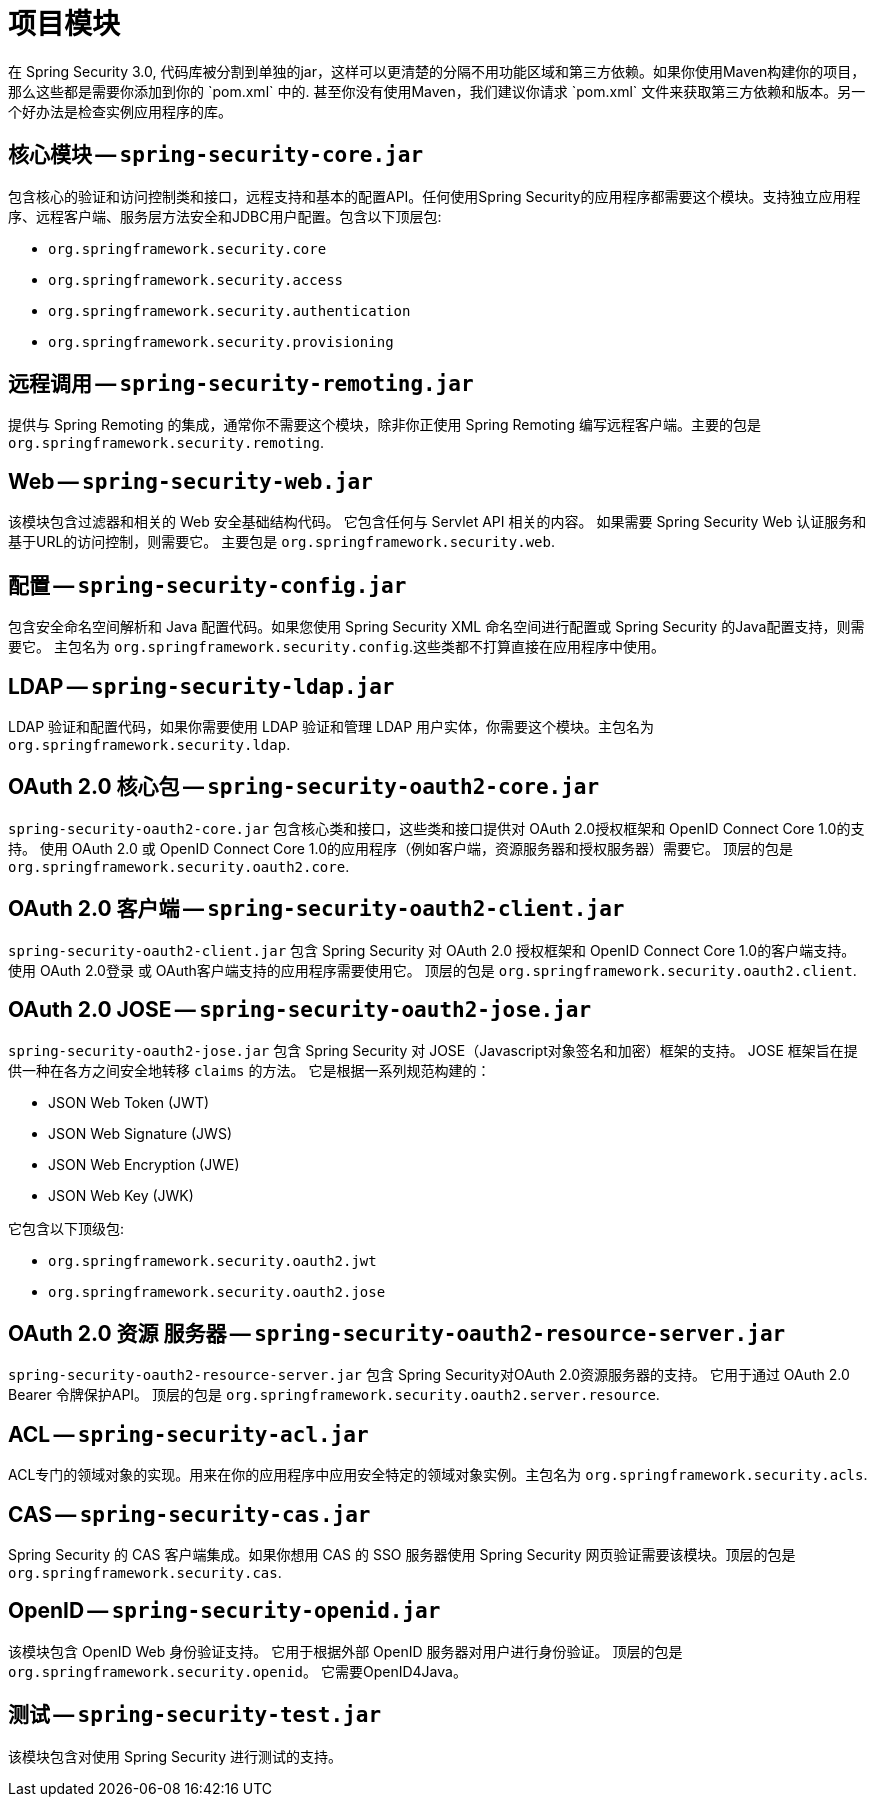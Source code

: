 // FIXME: This might make sense in Getting Spring Security along with the artifact information

[[modules]]
= 项目模块
在 Spring Security 3.0, 代码库被分割到单独的jar，这样可以更清楚的分隔不用功能区域和第三方依赖。如果你使用Maven构建你的项目，那么这些都是需要你添加到你的 `pom.xml` 中的. 甚至你没有使用Maven，我们建议你请求 `pom.xml` 文件来获取第三方依赖和版本。另一个好办法是检查实例应用程序的库。

[[spring-security-core]]
== 核心模块 -- `spring-security-core.jar`
包含核心的验证和访问控制类和接口，远程支持和基本的配置API。任何使用Spring Security的应用程序都需要这个模块。支持独立应用程序、远程客户端、服务层方法安全和JDBC用户配置。包含以下顶层包:

* `org.springframework.security.core`
* `org.springframework.security.access`
* `org.springframework.security.authentication`
* `org.springframework.security.provisioning`

[[spring-security-remoting]]
== 远程调用 -- `spring-security-remoting.jar`
提供与 Spring Remoting 的集成，通常你不需要这个模块，除非你正使用 Spring Remoting 编写远程客户端。主要的包是 `org.springframework.security.remoting`.


[[spring-security-web]]
== Web -- `spring-security-web.jar`
该模块包含过滤器和相关的 Web 安全基础结构代码。 它包含任何与 Servlet API 相关的内容。 如果需要 Spring Security Web 认证服务和基于URL的访问控制，则需要它。 主要包是 `org.springframework.security.web`.


[[spring-security-config]]
== 配置 -- `spring-security-config.jar`
包含安全命名空间解析和 Java 配置代码。如果您使用 Spring Security XML 命名空间进行配置或 Spring Security 的Java配置支持，则需要它。 主包名为  `org.springframework.security.config`.这些类都不打算直接在应用程序中使用。


[[spring-security-ldap]]
== LDAP -- `spring-security-ldap.jar`
LDAP 验证和配置代码，如果你需要使用 LDAP 验证和管理 LDAP 用户实体，你需要这个模块。主包名为 `org.springframework.security.ldap`.


[[spring-security-oauth2-core]]
== OAuth 2.0 核心包 -- `spring-security-oauth2-core.jar`
`spring-security-oauth2-core.jar` 包含核心类和接口，这些类和接口提供对 OAuth 2.0授权框架和 OpenID Connect Core 1.0的支持。 使用 OAuth 2.0 或 OpenID Connect Core 1.0的应用程序（例如客户端，资源服务器和授权服务器）需要它。 顶层的包是 `org.springframework.security.oauth2.core`.


[[spring-security-oauth2-client]]
== OAuth 2.0 客户端 -- `spring-security-oauth2-client.jar`
`spring-security-oauth2-client.jar` 包含 Spring Security 对 OAuth 2.0 授权框架和 OpenID Connect Core 1.0的客户端支持。 使用 OAuth 2.0登录 或 OAuth客户端支持的应用程序需要使用它。 顶层的包是 `org.springframework.security.oauth2.client`.


[[spring-security-oauth2-jose]]
== OAuth 2.0 JOSE -- `spring-security-oauth2-jose.jar`
`spring-security-oauth2-jose.jar` 包含 Spring Security 对 JOSE（Javascript对象签名和加密）框架的支持。 JOSE 框架旨在提供一种在各方之间安全地转移 `claims` 的方法。 它是根据一系列规范构建的：

* JSON Web Token (JWT)
* JSON Web Signature (JWS)
* JSON Web Encryption (JWE)
* JSON Web Key (JWK)

它包含以下顶级包:

* `org.springframework.security.oauth2.jwt`
* `org.springframework.security.oauth2.jose`

[[spring-security-oauth2-resource-server]]
== OAuth 2.0 资源 服务器 -- `spring-security-oauth2-resource-server.jar`
`spring-security-oauth2-resource-server.jar` 包含 Spring Security对OAuth 2.0资源服务器的支持。 它用于通过 OAuth 2.0 Bearer 令牌保护API。 顶层的包是 `org.springframework.security.oauth2.server.resource`.

[[spring-security-acl]]
== ACL -- `spring-security-acl.jar`
ACL专门的领域对象的实现。用来在你的应用程序中应用安全特定的领域对象实例。主包名为 `org.springframework.security.acls`.


[[spring-security-cas]]
== CAS -- `spring-security-cas.jar`
Spring Security 的 CAS 客户端集成。如果你想用 CAS 的 SSO 服务器使用 Spring Security 网页验证需要该模块。顶层的包是 `org.springframework.security.cas`.


[[spring-security-openid]]
== OpenID -- `spring-security-openid.jar`
该模块包含 OpenID Web 身份验证支持。 它用于根据外部 OpenID 服务器对用户进行身份验证。 顶层的包是 `org.springframework.security.openid`。 它需要OpenID4Java。

[[spring-security-test]]
== 测试 -- `spring-security-test.jar`
该模块包含对使用 Spring Security 进行测试的支持。
